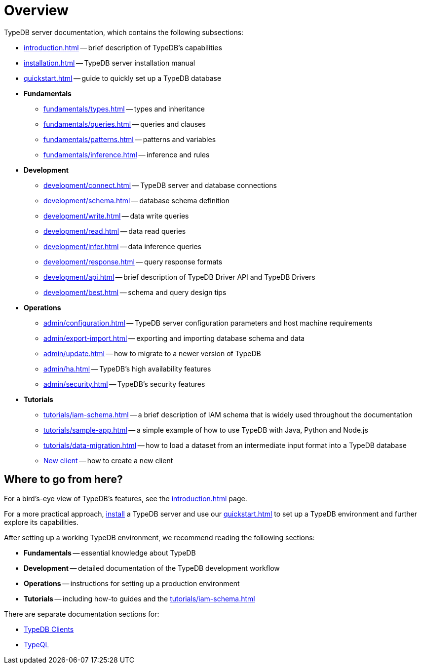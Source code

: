 = Overview
:keywords: typedb, typeql, documentation, overview, introduction
:longTailKeywords: documentation overview, learn typedb, learn typeql, typedb schema, typedb data model
:pageTitle: Documentation overview
:summary: A bird's-eye view of TypeQL and TypeDB

TypeDB server documentation, which contains the following subsections:

* xref:introduction.adoc[] -- brief description of TypeDB's capabilities
* xref:installation.adoc[] -- TypeDB server installation manual
* xref:quickstart.adoc[] -- guide to quickly set up a TypeDB database

* *Fundamentals*
** xref:fundamentals/types.adoc[] -- types and inheritance
** xref:fundamentals/queries.adoc[] -- queries and clauses
** xref:fundamentals/patterns.adoc[] -- patterns and variables
** xref:fundamentals/inference.adoc[] -- inference and rules

* *Development*
 ** xref:development/connect.adoc[] -- TypeDB server and database connections
 ** xref:development/schema.adoc[] -- database schema definition
 ** xref:development/write.adoc[] -- data write queries
 ** xref:development/read.adoc[] -- data read queries
 ** xref:development/infer.adoc[] -- data inference queries
 ** xref:development/response.adoc[] -- query response formats
 ** xref:development/api.adoc[] -- brief description of TypeDB Driver API and TypeDB Drivers
// #todo Consider moving API to Clients section with tabs
 ** xref:development/best.adoc[] -- schema and query design tips
* *Operations*
 ** xref:admin/configuration.adoc[] -- TypeDB server configuration parameters and host machine requirements
 ** xref:admin/export-import.adoc[] -- exporting and importing database schema and data
 ** xref:admin/update.adoc[] -- how to migrate to a newer version of TypeDB
 ** xref:admin/ha.adoc[] -- TypeDB's high availability features
 ** xref:admin/security.adoc[] -- TypeDB's security features
* *Tutorials*
 ** xref:tutorials/iam-schema.adoc[] -- a brief description of IAM schema that is widely used throughout the documentation
 ** xref:tutorials/sample-app.adoc[] -- a simple example of how to use TypeDB with Java, Python and Node.js
 ** xref:tutorials/data-migration.adoc[] -- how to load a dataset from an intermediate input format
 into a TypeDB database
 ** xref:tutorials/new-driver-tutorial.adoc[New client] -- how to create a new client

== Where to go from here?

For a bird's-eye view of TypeDB's features, see the xref:introduction.adoc[] page.

For a more practical approach, xref:installation.adoc[install] a TypeDB server and use our xref:quickstart.adoc[] to
set up a TypeDB environment and further explore its capabilities.

After setting up a working TypeDB environment, we recommend reading the following sections:

* *Fundamentals* -- essential knowledge about TypeDB
* *Development* -- detailed documentation of the TypeDB development workflow
* *Operations* -- instructions for setting up a production environment
* *Tutorials* -- including how-to guides and the xref:tutorials/iam-schema.adoc[]

There are separate documentation sections for:

* xref:clients::clients.adoc[TypeDB Clients]
* xref:typeql::overview.adoc[TypeQL]
